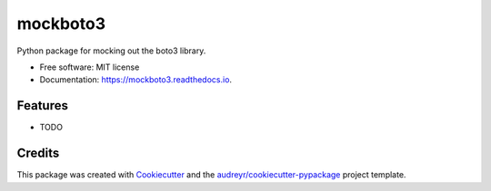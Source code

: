 ===============================
mockboto3
===============================


.. image:: https://img.shields.io/pypi/v/mockboto3.svg
        :target: https://pypi.python.org/pypi/mockboto3

.. image:: https://img.shields.io/travis/smarlowucf/mockboto3.svg
        :target: https://travis-ci.org/smarlowucf/mockboto3

.. image:: https://readthedocs.org/projects/mockboto3/badge/?version=latest
        :target: https://mockboto3.readthedocs.io/en/latest/?badge=latest
        :alt: Documentation Status

.. image:: https://pyup.io/repos/github/smarlowucf/mockboto3/shield.svg
     :target: https://pyup.io/repos/github/smarlowucf/mockboto3/
     :alt: Updates


Python package for mocking out the boto3 library.


* Free software: MIT license
* Documentation: https://mockboto3.readthedocs.io.


Features
--------

* TODO

Credits
---------

This package was created with Cookiecutter_ and the `audreyr/cookiecutter-pypackage`_ project template.

.. _Cookiecutter: https://github.com/audreyr/cookiecutter
.. _`audreyr/cookiecutter-pypackage`: https://github.com/audreyr/cookiecutter-pypackage

